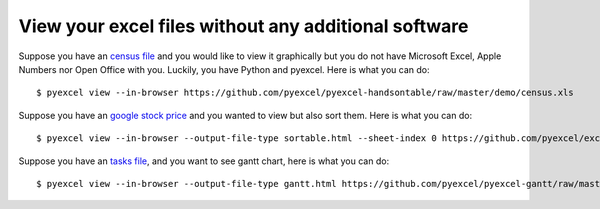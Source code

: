 View your excel files without any additional software
================================================================================

Suppose you have an `census file <https://github.com/pyexcel/pyexcel-handsontable/raw/master/demo/census.xls>`_  and you would like to view it graphically but you do
not have Microsoft Excel, Apple Numbers nor Open Office with you. Luckily, you
have Python and pyexcel. Here is what you can do::

    $ pyexcel view --in-browser https://github.com/pyexcel/pyexcel-handsontable/raw/master/demo/census.xls

.. image:: ../../pyexcel-cli.gif

Suppose you have an `google stock price <https://github.com/pyexcel/excel2table/raw/master/sample/goog.ods>`_  and you wanted to view but also sort them. Here is what you can do::

    $ pyexcel view --in-browser --output-file-type sortable.html --sheet-index 0 https://github.com/pyexcel/excel2table/raw/master/sample/goog.ods

.. image:: ../../pyexcel-cli-sortable.gif


Suppose you have an `tasks file <https://github.com/pyexcel/pyexcel-gantt/raw/master/demo/tasks.csv>`_, and you want to see gantt chart, here is what you can do::

    $ pyexcel view --in-browser --output-file-type gantt.html https://github.com/pyexcel/pyexcel-gantt/raw/master/demo/tasks.csv


.. image:: https://github.com/pyexcel/pyexcel-gantt/raw/master/pyexcel-gantt.gif

